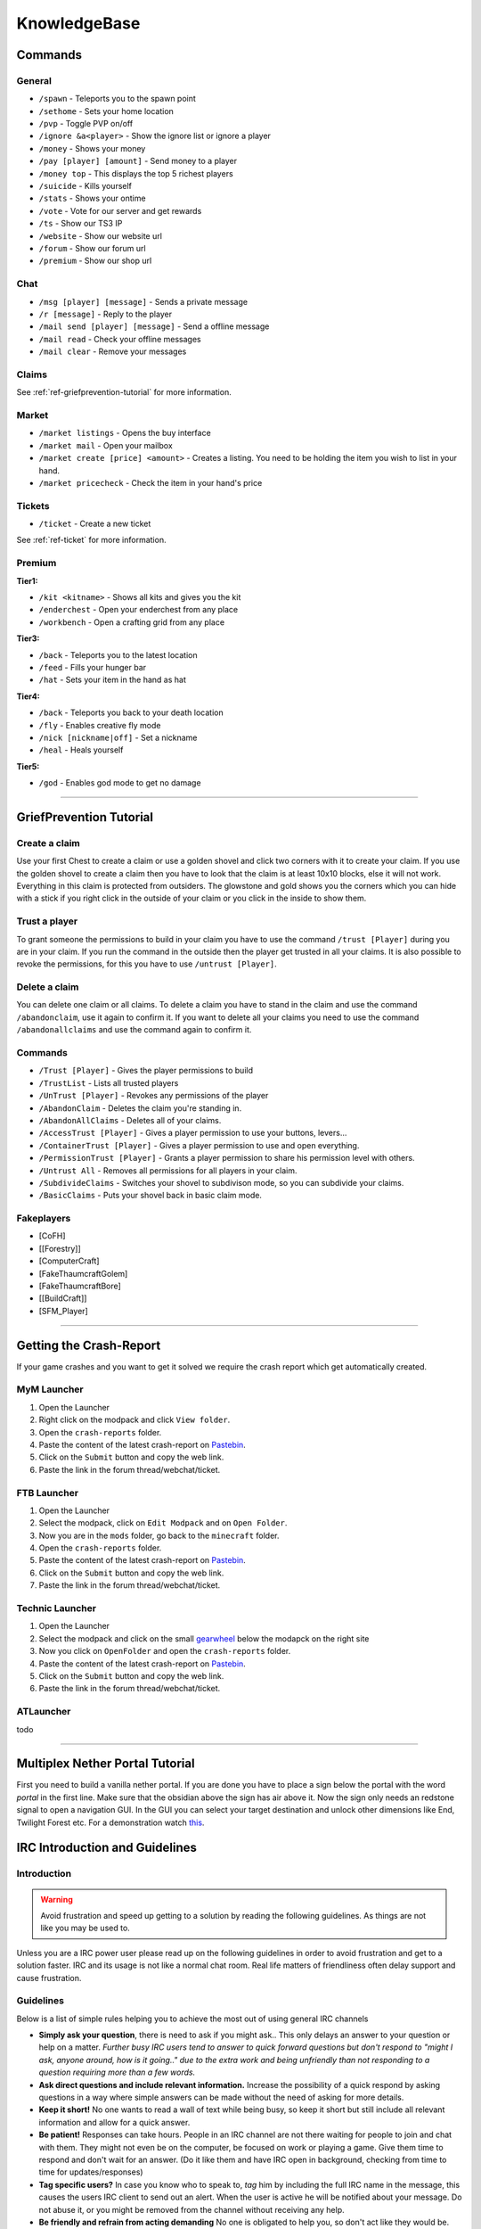 +++++++++++++
KnowledgeBase
+++++++++++++

========
Commands
========

General
-------
* ``/spawn`` - Teleports you to the spawn point
* ``/sethome`` - Sets your home location
* ``/pvp`` - Toggle PVP on/off
* ``/ignore &a<player>`` - Show the ignore list or ignore a player
* ``/money`` - Shows your money
* ``/pay [player] [amount]`` - Send money to a player
* ``/money top`` - This displays the top 5 richest players
* ``/suicide`` - Kills yourself
* ``/stats`` - Shows your ontime
* ``/vote`` - Vote for our server and get rewards
* ``/ts`` - Show our TS3 IP
* ``/website`` - Show our website url
* ``/forum`` - Show our forum url
* ``/premium`` - Show our shop url

Chat
----
* ``/msg [player] [message]`` - Sends a private message
* ``/r [message]`` - Reply to the player
* ``/mail send [player] [message]`` -  Send a offline message
* ``/mail read`` - Check your offline messages
* ``/mail clear`` - Remove your messages

Claims
------
See :ref:`ref-griefprevention-tutorial` for more information.


Market
------
* ``/market listings`` - Opens the buy interface
* ``/market mail`` - Open your mailbox
* ``/market create [price] <amount>`` - Creates a listing. You need to be holding the item you wish to list in your hand.
* ``/market pricecheck`` - Check the item in your hand's price

Tickets
-------
* ``/ticket`` - Create a new ticket

See :ref:`ref-ticket` for more information.

Premium
-------
**Tier1:**

* ``/kit <kitname>`` - Shows all kits and gives you the kit
* ``/enderchest`` - Open your enderchest from any place
* ``/workbench`` - Open a crafting grid from any place

**Tier3:**

* ``/back`` - Teleports you to the latest location
* ``/feed`` - Fills your hunger bar
* ``/hat`` - Sets your item in the hand as hat
 
**Tier4:**

* ``/back`` - Teleports you back to your death location
* ``/fly`` - Enables creative fly mode
* ``/nick [nickname|off]`` - Set a nickname
* ``/heal`` - Heals yourself
 
**Tier5:**

* ``/god`` - Enables god mode to get no damage


----------

.. _ref-griefprevention-tutorial:

========================
GriefPrevention Tutorial
========================
 
.. image:: https://mineyourmind.net/forum/attachments/created_claim-png.702/
  :height: 101px
  :align:  right
 

Create a claim
--------------

Use your first Chest to create a claim or use a golden shovel and click two corners with it to create your claim. If you use the golden shovel to create a claim then you have to look that the claim is at least 10x10 blocks, else it will not work. Everything in this claim is protected from outsiders.
The glowstone and gold shows you the corners which you can hide with a stick if you right click in the outside of your claim or you click in the inside to show them.
 
Trust a player
--------------

To grant someone the permissions to build in your claim you have to use the command ``/trust [Player]`` during you are in your claim. If you run the command in the outside then the player get trusted in all your claims.
It is also possible to revoke the permissions, for this you have to use ``/untrust [Player]``.
 
Delete a claim
--------------

You can delete one claim or all claims. To delete a claim you have to stand in the claim and use the command ``/abandonclaim``, use it again to confirm it. If you want to delete all your claims you need to use the command ``/abandonallclaims`` and use the command again to confirm it.
  
 
Commands
--------
 
* ``/Trust [Player]`` - Gives the player permissions to build
* ``/TrustList`` - Lists all trusted players
* ``/UnTrust [Player]`` - Revokes any permissions of the player
* ``/AbandonClaim`` - Deletes the claim you're standing in.
* ``/AbandonAllClaims`` - Deletes all of your claims.
* ``/AccessTrust [Player]`` - Gives a player permission to use your buttons, levers...
* ``/ContainerTrust [Player]`` - Gives a player permission to use and open everything.
* ``/PermissionTrust [Player]`` - Grants a player permission to share his permission level with others.
* ``/Untrust All`` - Removes all permissions for all players in your claim.
* ``/SubdivideClaims`` - Switches your shovel to subdivison mode, so you can subdivide your claims.
* ``/BasicClaims`` - Puts your shovel back in basic claim mode.
 
Fakeplayers
-----------
 
* [CoFH]
* [[Forestry]]
* [ComputerCraft]
* [FakeThaumcraftGolem]
* [FakeThaumcraftBore]
* [[BuildCraft]]
* [SFM_Player]


----------


========================
Getting the Crash-Report
========================

If your game crashes and you want to get it solved we require the crash report which get automatically created.


MyM Launcher
------------

1. Open the Launcher
2. Right click on the modpack and click ``View folder``.
3. Open the ``crash-reports`` folder.
4. Paste the content of the latest crash-report on `Pastebin <http://pastebin.com>`_.
5. Click on the ``Submit`` button and copy the web link.
6. Paste the link in the forum thread/webchat/ticket.


FTB Launcher
------------

1. Open the Launcher
2. Select the modpack, click on ``Edit Modpack`` and on ``Open Folder``.
3. Now you are in the ``mods`` folder, go back to the ``minecraft`` folder.
4. Open the ``crash-reports`` folder.
5. Paste the content of the latest crash-report on `Pastebin <http://pastebin.com>`_.
6. Click on the ``Submit`` button and copy the web link.
7. Paste the link in the forum thread/webchat/ticket.


Technic Launcher
----------------

1. Open the Launcher
2. Select the modpack and click on the small `gearwheel <https://i.imgur.com/23B1fW9.png>`_ below the modapck on the right site
3. Now you click on ``OpenFolder`` and open the ``crash-reports`` folder.
4. Paste the content of the latest crash-report on `Pastebin <http://pastebin.com>`_.
5. Click on the ``Submit`` button and copy the web link.
6. Paste the link in the forum thread/webchat/ticket.

ATLauncher
----------

todo


----------

.. _ref-nether-portal:

================================
Multiplex Nether Portal Tutorial
================================
First you need to build a vanilla nether portal. If you are done you have to place a sign below the portal with the word `portal` in the first line. Make sure that the obsidian above the sign has air above it. Now the sign only needs an redstone signal to open a navigation GUI. In the GUI you can select your target destination and unlock other dimensions like End, Twilight Forest etc.
For a demonstration watch `this <https://www.youtube.com/watch?v=BO7RGqFTDzs>`_.


===============================
IRC Introduction and Guidelines
===============================

Introduction
------------

.. warning::
   Avoid frustration and speed up getting to a solution by reading the following guidelines. As things are not like you may be used to.

Unless you are a IRC power user please read up on the following guidelines in order to avoid frustration and get to a solution faster. IRC and its usage is not like a normal chat room. Real life matters of friendliness often delay support and cause frustration.

Guidelines
----------

Below is a list of simple rules helping you to achieve the most out of using general IRC channels

- **Simply ask your question**, there is need to ask if you might ask.. This only delays an answer to your question or help on a matter. *Further busy IRC users tend to answer to quick forward questions but don't respond to "might I ask, anyone around, how is it going.." due to the extra work and being unfriendly than not responding to a question requiring more than a few words.*
- **Ask direct questions and include relevant information.** Increase the possibility of a quick respond by asking questions in a way where simple answers can be made without the need of asking for more details.
- **Keep it short!** No one wants to read a wall of text while being busy, so keep it short but still include all relevant information and allow for a quick answer.
- **Be patient!** Responses can take hours. People in an IRC channel are not there waiting for people to join and chat with them. They might not even be on the computer, be focused on work or playing a game. Give them time to respond and don't wait for an answer. (Do it like them and have IRC open in background, checking from time to time for updates/responses)
- **Tag specific users?** In case you know who to speak to, `tag` him by including the full IRC name in the message, this causes the users IRC client to send out an alert. When the user is active he will be notified about your message. Do not abuse it, or you might be removed from the channel without receiving any help.
- **Be friendly and refrain from acting demanding** No one is obligated to help you, so don't act like they would be. The chance of being ignored raises with your level of demanding and unfriendliness.
- **Crash related issue?** If your issue is related to a client crash, please check out [this post](https://mineyourmind.net/forum/wiki/crash-report/) and include the link to the crash-report in your question. *Posting a massive amount of characters will auto kick you from the IRC channel.*
